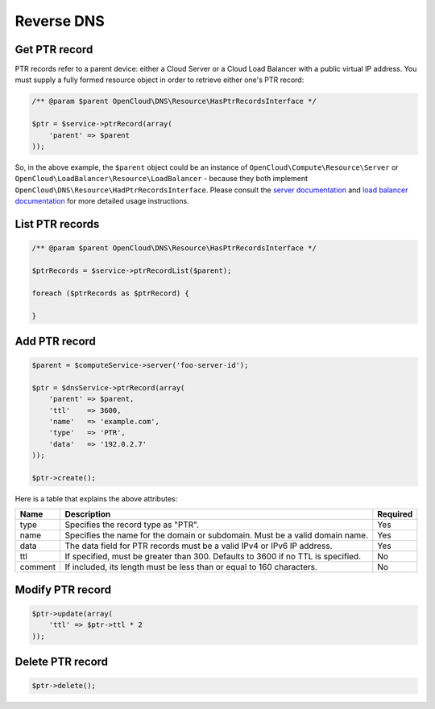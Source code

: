 Reverse DNS
===========


Get PTR record
--------------

PTR records refer to a parent device: either a Cloud Server or a Cloud
Load Balancer with a public virtual IP address. You must supply a fully
formed resource object in order to retrieve either one's PTR record:

.. code:: php

    /** @param $parent OpenCloud\DNS\Resource\HasPtrRecordsInterface */

    $ptr = $service->ptrRecord(array(
        'parent' => $parent
    ));

So, in the above example, the ``$parent`` object could be an instance of
``OpenCloud\Compute\Resource\Server`` or
``OpenCloud\LoadBalancer\Resource\LoadBalancer`` - because they both
implement ``OpenCloud\DNS\Resource\HadPtrRecordsInterface``. Please
consult the `server documentation <../compute>`__ and `load
balancer documentation <../load-balancer>`__ for more
detailed usage instructions.


List PTR records
----------------

.. code:: php

    /** @param $parent OpenCloud\DNS\Resource\HasPtrRecordsInterface */

    $ptrRecords = $service->ptrRecordList($parent);

    foreach ($ptrRecords as $ptrRecord) {

    }


Add PTR record
--------------

.. code:: php

    $parent = $computeService->server('foo-server-id');

    $ptr = $dnsService->ptrRecord(array(
        'parent' => $parent,
        'ttl'    => 3600,
        'name'   => 'example.com',
        'type'   => 'PTR',
        'data'   => '192.0.2.7'
    ));

    $ptr->create();

Here is a table that explains the above attributes:

+-----------+------------------------------------------------------------------------------------+------------+
| Name      | Description                                                                        | Required   |
+===========+====================================================================================+============+
| type      | Specifies the record type as "PTR".                                                | Yes        |
+-----------+------------------------------------------------------------------------------------+------------+
| name      | Specifies the name for the domain or subdomain. Must be a valid domain name.       | Yes        |
+-----------+------------------------------------------------------------------------------------+------------+
| data      | The data field for PTR records must be a valid IPv4 or IPv6 IP address.            | Yes        |
+-----------+------------------------------------------------------------------------------------+------------+
| ttl       | If specified, must be greater than 300. Defaults to 3600 if no TTL is specified.   | No         |
+-----------+------------------------------------------------------------------------------------+------------+
| comment   | If included, its length must be less than or equal to 160 characters.              | No         |
+-----------+------------------------------------------------------------------------------------+------------+


Modify PTR record
-----------------

.. code:: php

  $ptr->update(array(
      'ttl' => $ptr->ttl * 2
  ));


Delete PTR record
-----------------

.. code:: php

  $ptr->delete();
